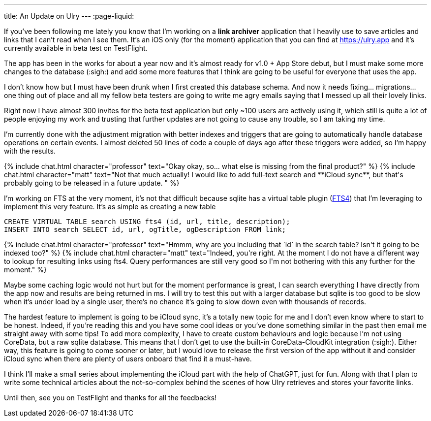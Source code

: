 ---
title: An Update on Ulry
---
:page-liquid:

If you've been following me lately you know that I'm working on a **link
archiver** application that I heavily use to save articles and links that I can't
read when I see them. It's an iOS only (for the moment) application that you can
find at https://ulry.app and it's currently available in beta test on
TestFlight.

The app has been in the works for about a year now and it's almost ready for
v1.0 + App Store debut, but I must make some more changes to the database
(:sigh:) and add some more features that I think are going to be useful for
everyone that uses the app.

I don't know how but I must have been drunk when I first created this database
schema. And now it needs fixing... migrations... one thing out of place and all
my fellow beta testers are going to write me agry emails saying that I messed up
all their lovely links.

Right now I have almost 300 invites for the beta test application but only ~100
users are actively using it, which still is quite a lot of people enjoying my
work and trusting that further updates are not going to cause any trouble, so I
am taking my time.

I'm currently done with the adjustment migration with better indexes and
triggers that are going to automatically handle database operations on certain
events. I almost deleted 50 lines of code a couple of days ago after these
triggers were added, so I'm happy with the results.

++++
{% include chat.html character="professor" text="Okay okay, so... what else is missing from the final product?" %}
++++

++++
{% include chat.html character="matt" text="Not that much actually! I would like
to add full-text search and **iCloud sync**, but that's probably going to be
released in a future update.
" %}
++++

I'm working on FTS at the very moment, it's not that difficult because sqlite
has a virtual table plugin (https://www.sqlite.org/fts3.html[FTS4])
that I'm leveraging to implement this very feature.
It's as simple as creating a new table

```sql
CREATE VIRTUAL TABLE search USING fts4 (id, url, title, description);
INSERT INTO search SELECT id, url, ogTitle, ogDescription FROM link;
```

++++
{% include chat.html character="professor" text="Hmmm, why are you including
that `id` in the search table? Isn't it going to be indexed too?" %}
++++

++++
{% include chat.html character="matt" text="Indeed, you're right. At the moment
I do not have a different way to lookup for resulting links using fts4.  Query
performances are still very good so I'm not bothering with this any further for
the moment." %}
++++

Maybe some caching logic would not hurt but for the moment performance is great,
I can search everything I have directly from the app now and results are being
returned in ms. I will try to test this out with a larger database but sqlite is
too good to be slow when it's under load by a single user, there's no chance
it's going to slow down even with thousands of records.

The hardest feature to implement is going to be iCloud sync, it's a totally
new topic for me and I don't even know where to start to be honest. Indeed, if
you're reading this and you have some cool ideas or you've done something
similar in the past then email me straight away with some tips! To add more
complexity, I have to create custom behaviours and logic because I'm not using
CoreData, but a raw sqlite database. This means that I don't get to use the
built-in CoreData-CloudKit integration (:sigh:). Either way, this feature is
going to come sooner or later, but I would love to release the first version of
the app without it and consider iCloud sync when there are plenty of users
onboard that find it a must-have.

I think I'll make a small series about implementing the iCloud part with the
help of ChatGPT, just for fun. Along with that I plan to write some technical
articles about the not-so-complex behind the scenes of how Ulry retrieves and
stores your favorite links.

Until then, see you on TestFlight and thanks for all the feedbacks!
